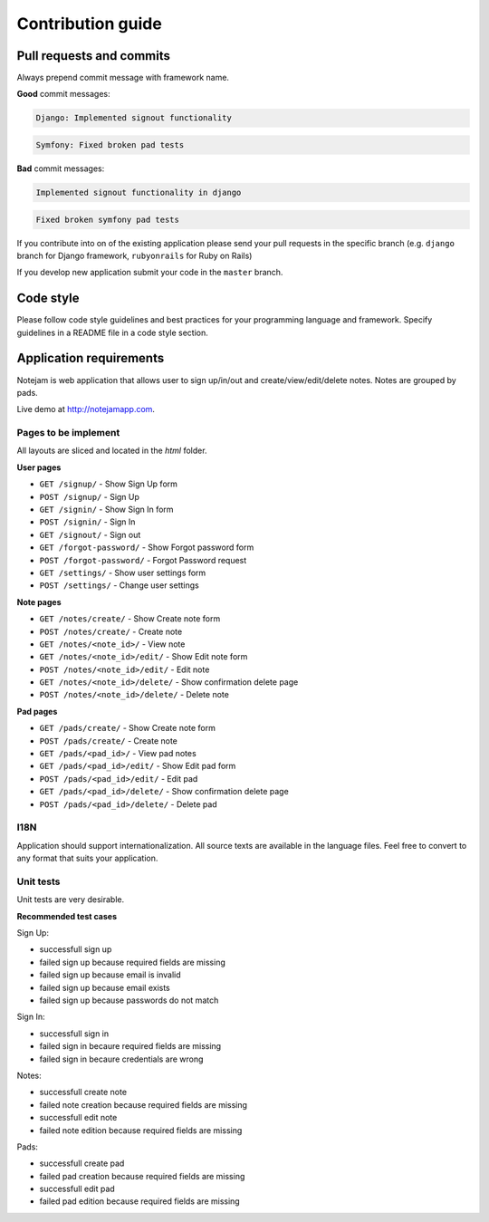******************
Contribution guide
******************

=========================
Pull requests and commits
=========================

Always prepend commit message with framework name.

**Good** commit messages:

.. code-block::

    Django: Implemented signout functionality

.. code-block::

    Symfony: Fixed broken pad tests

**Bad** commit messages:

.. code-block::

    Implemented signout functionality in django

.. code-block::

    Fixed broken symfony pad tests
    

If you contribute into on of the existing application please 
send your pull requests in the specific branch
(e.g. ``django`` branch for Django framework, ``rubyonrails`` for Ruby on Rails)

If you develop new application submit your code in the ``master`` branch.

==========
Code style
==========

Please follow code style guidelines and best practices for your programming language and framework.
Specify guidelines in a README file in a code style section.


========================
Application requirements
========================

Notejam is web application that allows user to sign up/in/out and create/view/edit/delete notes. 
Notes are grouped by pads.

Live demo at http://notejamapp.com.

---------------------
Pages to be implement
---------------------

All layouts are sliced and located in the `html` folder.

**User pages**

* ``GET /signup/`` - Show Sign Up form
* ``POST /signup/`` - Sign Up
* ``GET /signin/`` - Show Sign In form
* ``POST /signin/`` - Sign In
* ``GET /signout/`` - Sign out
* ``GET /forgot-password/`` - Show Forgot password form
* ``POST /forgot-password/`` - Forgot Password request
* ``GET /settings/`` - Show user settings form
* ``POST /settings/`` - Change user settings


**Note pages**


* ``GET /notes/create/`` - Show Create note form
* ``POST /notes/create/`` - Create note
* ``GET /notes/<note_id>/`` - View note
* ``GET /notes/<note_id>/edit/`` - Show Edit note form
* ``POST /notes/<note_id>/edit/`` - Edit note
* ``GET /notes/<note_id>/delete/`` - Show confirmation delete page
* ``POST /notes/<note_id>/delete/`` - Delete note


**Pad pages**


* ``GET /pads/create/`` - Show Create note form
* ``POST /pads/create/`` - Create note
* ``GET /pads/<pad_id>/`` - View pad notes
* ``GET /pads/<pad_id>/edit/`` - Show Edit pad form
* ``POST /pads/<pad_id>/edit/`` - Edit pad
* ``GET /pads/<pad_id>/delete/`` - Show confirmation delete page
* ``POST /pads/<pad_id>/delete/`` - Delete pad


----
I18N
----

Application should support internationalization.
All source texts are available in the language files. 
Feel free to convert to any format that suits your application.

----------
Unit tests
----------

Unit tests are very desirable.

**Recommended test cases**

Sign Up:

* successfull sign up
* failed sign up because required fields are missing
* failed sign up because email is invalid
* failed sign up because email exists
* failed sign up because passwords do not match

Sign In:

* successfull sign in
* failed sign in becaure required fields are missing
* failed sign in becaure credentials are wrong

Notes:

* successfull create note
* failed note creation because required fields are missing
* successfull edit note
* failed note edition because required fields are missing

Pads:

* successfull create pad
* failed pad creation because required fields are missing
* successfull edit pad
* failed pad edition because required fields are missing
